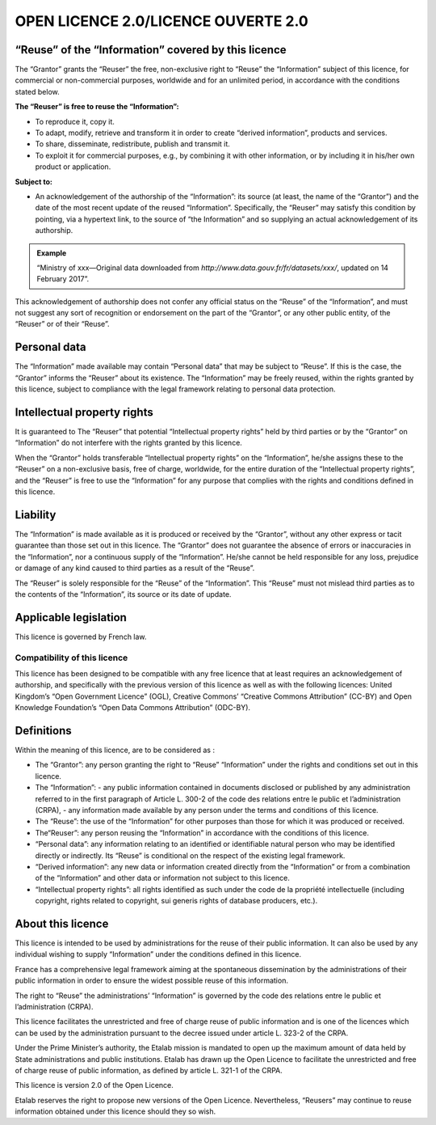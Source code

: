 OPEN LICENCE 2.0/LICENCE OUVERTE 2.0
====================================

“Reuse” of the “Information” covered by this licence
----------------------------------------------------

The “Grantor” grants the “Reuser” the free, non-exclusive right to “Reuse” the “Information” subject of this licence, for commercial or non-commercial purposes, worldwide and for an unlimited period, in accordance with the conditions stated below.

**The “Reuser” is free to reuse the “Information”:**

-   To reproduce it, copy it.
-   To adapt, modify, retrieve and transform it in order to create “derived information”, products and services.
-   To share, disseminate, redistribute, publish and transmit it.
-   To exploit it for commercial purposes, e.g., by combining it with other information, or by including it in his/her own product or application.

**Subject to:**

-   An acknowledgement of the authorship of the “Information”: its source (at least, the name of the “Grantor”) and the date of the most recent update of the reused “Information”. Specifically, the “Reuser” may satisfy this condition by pointing, via a hypertext link, to the source of “the Information” and so supplying an actual acknowledgement of its authorship.

.. admonition:: Example
   :class: tip

   “Ministry of xxx—Original data downloaded from `http://www.data.gouv.fr/fr/datasets/xxx/`, updated on 14 February 2017”.


This acknowledgement of authorship does not confer any official status on the “Reuse” of the “Information”, and must not suggest any sort of recognition or endorsement on the part of the “Grantor”, or any other public entity, of the “Reuser” or of their “Reuse”.

Personal data
-------------

The “Information” made available may contain “Personal data” that may be subject to “Reuse”. If this is the case, the “Grantor” informs the “Reuser” about its existence. The “Information” may be freely reused, within the rights granted by this licence, subject to compliance with the legal framework relating to personal data protection.

Intellectual property rights
-------------------------------

It is guaranteed to The “Reuser” that potential “Intellectual property rights” held by third parties or by the “Grantor” on “Information” do not interfere with the rights granted by this licence.

When the “Grantor” holds transferable “Intellectual property rights” on the “Information”, he/she assigns these to the “Reuser” on a non-exclusive basis, free of charge, worldwide, for the entire duration of the “Intellectual property rights”, and the “Reuser” is free to use the “Information” for any purpose that complies with the rights and conditions defined in this licence.

Liability
---------

The “Information” is made available as it is produced or received by the “Grantor”, without any other express or tacit guarantee than those set out in this licence. The “Grantor” does not guarantee the absence of errors or inaccuracies in the “Information”, nor a continuous supply of the “Information”. He/she cannot be held responsible for any loss, prejudice or damage of any kind caused to third parties as a result of the “Reuse”.

The “Reuser” is solely responsible for the “Reuse” of the “Information”. This “Reuse” must not mislead third parties as to the contents of the “Information”, its source or its date of update.

Applicable legislation
----------------------

This licence is governed by French law.

Compatibility of this licence
`````````````````````````````

This licence has been designed to be compatible with any free licence that at least requires an acknowledgement of authorship, and specifically with the previous version of this licence as well as with the following licences: United Kingdom’s “Open Government Licence” (OGL), Creative Commons’ “Creative Commons Attribution” (CC-BY) and Open Knowledge Foundation’s “Open Data Commons Attribution” (ODC-BY).

Definitions
-----------

Within the meaning of this licence, are to be considered as :

-   The “Grantor”: any person granting the right to “Reuse” “Information” under the rights and conditions set out in this licence.
-   The “Information”:
    -   any public information contained in documents disclosed or published by any administration referred to in the first paragraph of Article L. 300-2 of the code des relations entre le public et l’administration (CRPA),
    -   any information made available by any person under the terms and conditions of this licence.
-   The “Reuse”: the use of the “Information” for other purposes than those for which it was produced or received.
-   The“Reuser”: any person reusing the “Information” in accordance with the conditions of this licence.
-   “Personal data”: any information relating to an identified or identifiable natural person who may be identified directly or indirectly. Its “Reuse” is conditional on the respect of the existing legal framework.
-   “Derived information”: any new data or information created directly from the “Information” or from a combination of the “Information” and other data or information not subject to this licence.
-   “Intellectual property rights”: all rights identified as such under the code de la propriété intellectuelle (including copyright, rights related to copyright, sui generis rights of database producers, etc.).

About this licence
------------------

This licence is intended to be used by administrations for the reuse of their public information. It can also be used by any individual wishing to supply “Information” under the conditions defined in this licence.

France has a comprehensive legal framework aiming at the spontaneous dissemination by the administrations of their public information in order to ensure the widest possible reuse of this information.

The right to “Reuse” the administrations’ “Information” is governed by the code des relations entre le public et l’administration  (CRPA).

This licence facilitates the unrestricted and free of charge reuse of public information and is one of the licences which can be used by the administration pursuant to the decree issued under article L. 323-2 of the CRPA.

Under the Prime Minister’s authority, the Etalab mission is mandated to open up the maximum amount of data held by State administrations and public institutions. Etalab has drawn up the Open Licence to facilitate the unrestricted and free of charge reuse of public information, as defined by article L. 321-1 of the CRPA.

This licence is version 2.0 of the Open Licence.

Etalab reserves the right to propose new versions of the Open Licence. Nevertheless, “Reusers” may continue to reuse information obtained under this licence should they so wish.
